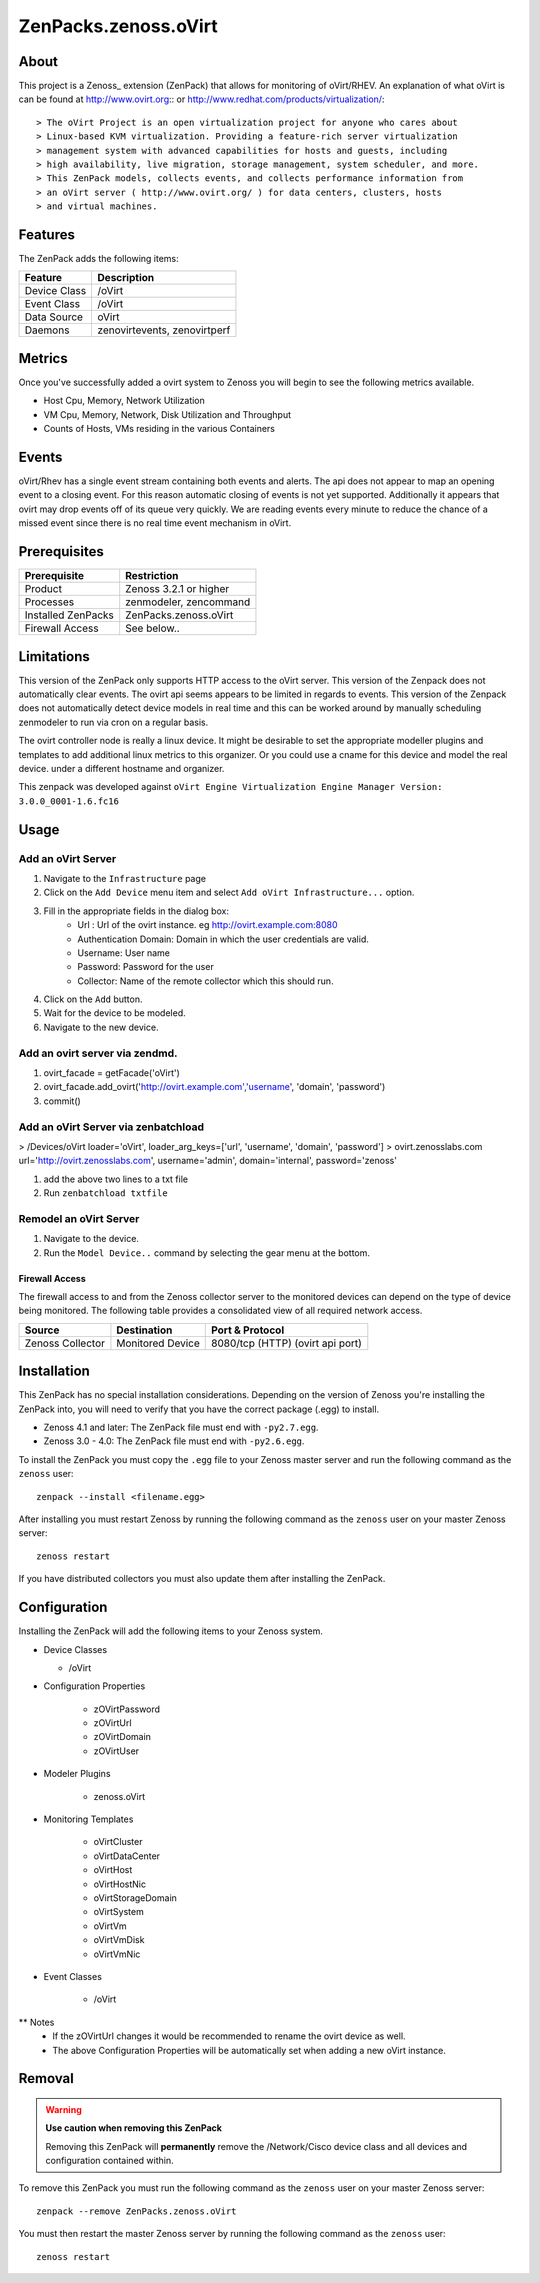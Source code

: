 ==========================
ZenPacks.zenoss.oVirt
==========================


About
------
This project is a Zenoss_ extension (ZenPack) that allows for monitoring of
oVirt/RHEV.  An explanation of what oVirt is can be found at
`<http://www.ovirt.org>`_::  or `<http://www.redhat.com/products/virtualization/>`_::

> The oVirt Project is an open virtualization project for anyone who cares about
> Linux-based KVM virtualization. Providing a feature-rich server virtualization
> management system with advanced capabilities for hosts and guests, including
> high availability, live migration, storage management, system scheduler, and more.
> This ZenPack models, collects events, and collects performance information from
> an oVirt server ( http://www.ovirt.org/ ) for data centers, clusters, hosts
> and virtual machines.


Features
--------

The ZenPack adds the following items:

================================== ======================================
Feature                            Description
================================== ======================================
Device Class                       /oVirt
Event Class                        /oVirt
Data Source                        oVirt
Daemons                            zenovirtevents, zenovirtperf
================================== ======================================

Metrics
--------
Once you've successfully added a ovirt system to Zenoss you will begin to see
the following metrics available.

* Host Cpu, Memory, Network Utilization
* VM Cpu, Memory, Network, Disk Utilization and Throughput
* Counts of Hosts, VMs residing in the various Containers

Events
--------------
oVirt/Rhev has a single event stream containing both events and alerts.  The api
does not appear to map an opening event to a closing event.  For this reason
automatic closing of events is not yet supported.  Additionally it appears that
ovirt may drop events off of its queue very quickly.  We are reading events every
minute to reduce the chance of a missed event since there is no real time event
mechanism in oVirt.

Prerequisites
--------------

==================  ==================================================================
Prerequisite        Restriction
==================  ==================================================================
Product             Zenoss 3.2.1 or higher
Processes           zenmodeler, zencommand
Installed ZenPacks  ZenPacks.zenoss.oVirt
Firewall Access     See below..
==================  ==================================================================


Limitations
------------
This version of the ZenPack only supports HTTP access to the oVirt server.
This version of the Zenpack does not automatically clear events.  The ovirt api seems
appears to be limited in regards to events.
This version of the Zenpack does not automatically detect device models in real time and
this can be worked around by manually scheduling zenmodeler to run via cron
on a regular basis.

The ovirt controller node is really a linux device.  It might be desirable to set
the appropriate modeller plugins and templates to add additional linux metrics
to this organizer.  Or you could use a cname for this device and model the real device.
under a different hostname and organizer.

This zenpack was developed against ``oVirt Engine Virtualization Engine Manager
Version: 3.0.0_0001-1.6.fc16``


Usage
------

Add an oVirt Server
++++++++++++++++++++++++++++++++

#. Navigate to the ``Infrastructure`` page
#. Click on the ``Add Device`` menu item and select ``Add oVirt Infrastructure...`` option.
#. Fill in the appropriate fields in the dialog box:
    * Url : Url of the ovirt instance.  eg http://ovirt.example.com:8080
    * Authentication Domain: Domain in which the user credentials are valid.
    * Username: User name
    * Password: Password for the user
    * Collector: Name of the remote collector which this should run.
#. Click on the ``Add`` button.
#. Wait for the device to be modeled.
#. Navigate to the new device.

Add an ovirt server via zendmd.
+++++++++++++++++++++++++++++++++
#. ovirt_facade = getFacade('oVirt')
#. ovirt_facade.add_ovirt('http://ovirt.example.com','username', 'domain', 'password')
#. commit()

Add an oVirt Server via zenbatchload
+++++++++++++++++++++++++++++++++
> /Devices/oVirt loader='oVirt', loader_arg_keys=['url', 'username', 'domain', 'password']
> ovirt.zenosslabs.com url='http://ovirt.zenosslabs.com', username='admin', domain='internal', password='zenoss'

#. add the above two lines to a txt file
#. Run ``zenbatchload txtfile``

Remodel an oVirt Server
++++++++++++++++++++++++++++++++
#. Navigate to the device.
#. Run the ``Model Device..`` command by selecting the gear menu at the bottom.


Firewall Access
~~~~~~~~~~~~~~~~~~~~~~~~~~~~~~~~~~~~~~~~~~~~~~~~~~~~~~~~~~~~~~~~~~~~~~~~~~~~~~~

The firewall access to and from the Zenoss collector server to the monitored
devices can depend on the type of device being monitored. The following table
provides a consolidated view of all required network access.

==================  ==================  =====================================
Source              Destination         Port & Protocol
==================  ==================  =====================================
Zenoss Collector    Monitored Device    8080/tcp (HTTP)  (ovirt api port)
==================  ==================  =====================================


Installation
-------------------------------------------------------------------------------

This ZenPack has no special installation considerations.  Depending on the
version of Zenoss you're installing the ZenPack into, you will need to verify
that you have the correct package (.egg) to install.

* Zenoss 4.1 and later: The ZenPack file must end with ``-py2.7.egg``.
* Zenoss 3.0 - 4.0: The ZenPack file must end with ``-py2.6.egg``.

To install the ZenPack you must copy the ``.egg`` file to your Zenoss master
server and run the following command as the ``zenoss`` user::

    zenpack --install <filename.egg>

After installing you must restart Zenoss by running the following command as
the ``zenoss`` user on your master Zenoss server::

    zenoss restart

If you have distributed collectors you must also update them after installing
the ZenPack.


Configuration
-------------------------------------------------------------------------------

Installing the ZenPack will add the following items to your Zenoss system.

* Device Classes

  * /oVirt

* Configuration Properties

   * zOVirtPassword
   * zOVirtUrl
   * zOVirtDomain
   * zOVirtUser

* Modeler Plugins

   * zenoss.oVirt

* Monitoring Templates

   * oVirtCluster
   * oVirtDataCenter
   * oVirtHost
   * oVirtHostNic
   * oVirtStorageDomain
   * oVirtSystem
   * oVirtVm
   * oVirtVmDisk
   * oVirtVmNic

* Event Classes

   * /oVirt


** Notes
   * If the zOVirtUrl changes it would be recommended to rename the ovirt device as well.
   * The above Configuration Properties will be automatically set when adding a
     new oVirt instance.


Removal
-------------------------------------------------------------------------------

.. warning::
    **Use caution when removing this ZenPack**

    Removing this ZenPack will **permanently** remove the /Network/Cisco device
    class and all devices and configuration contained within.

To remove this ZenPack you must run the following command as the ``zenoss``
user on your master Zenoss server::

    zenpack --remove ZenPacks.zenoss.oVirt

You must then restart the master Zenoss server by running the following command
as the ``zenoss`` user::

    zenoss restart


